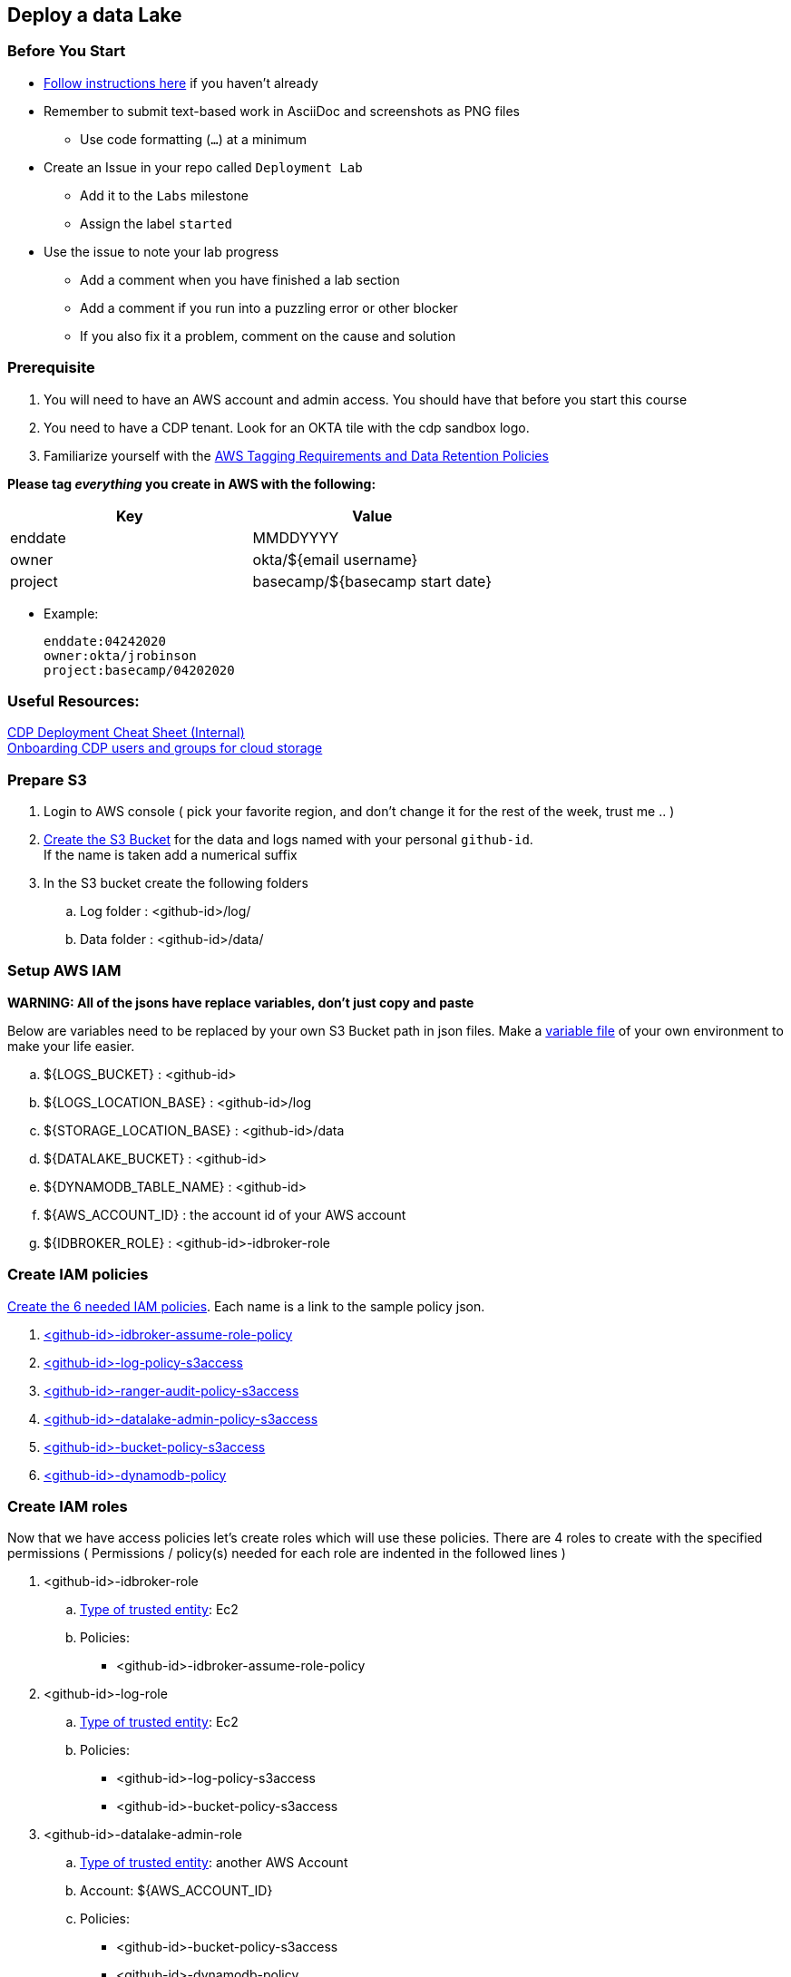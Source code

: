
== Deploy a data Lake

=== Before You Start

* link:link:../README_GitHub.adoc[Follow instructions here] if you haven't already
* Remember to submit text-based work in AsciiDoc and screenshots as PNG files
** Use code formatting (``...``) at a minimum
* Create an Issue in your repo called `Deployment Lab`
** Add it to the `Labs` milestone
** Assign the label `started`
* Use the issue to note your lab progress
** Add a comment when you have finished a lab section
** Add a comment if you run into a puzzling error or other blocker
** If you also fix it a problem, comment on the cause and solution

=== Prerequisite

1. You will need to have an AWS account and admin access. You should have that before you start this course
1. You need to have a CDP tenant. Look for an OKTA tile with the cdp sandbox logo.
1. Familiarize yourself with the link:https://cloudera.atlassian.net/wiki/spaces/SE/pages/90014288/Cloud+Tagging+Requirements+Data+Retention+Policy[AWS Tagging Requirements and Data Retention Policies] +

**Please tag _everything_ you create in AWS with the following:**
|===
|Key |Value

|enddate
|MMDDYYYY

|owner
|okta/${email username}

|project
|basecamp/${basecamp start date}
|===

* Example:

 enddate:04242020
 owner:okta/jrobinson
 project:basecamp/04202020

=== Useful Resources:
link:https://docs.google.com/document/d/1BTTrZ7NijD-xCrlg1YYfHBDjN3KYLEKku3b3sOZ5En4/edit#[CDP Deployment Cheat Sheet (Internal)] +
link:https://docs.cloudera.com/management-console/cloud/environments/topics/mc-edit-idb-mappings.html[Onboarding CDP users and groups for cloud storage]

=== Prepare S3

1. Login to AWS console ( pick your favorite region, and don't change it for the rest of the week, trust me .. )

1. link:https://docs.aws.amazon.com/quickstarts/latest/s3backup/step-1-create-bucket.html[Create the S3 Bucket] for the data and logs named with your personal `github-id`. +
If the name is taken add a numerical suffix

1. In the S3 bucket create the following folders

.. Log folder : <github-id>/log/
.. Data folder : <github-id>/data/

=== Setup AWS IAM 
*WARNING: All of the jsons have replace variables, don't just copy and paste*

Below are variables need to be replaced by your own S3 Bucket path in json files. Make a link:resources/variables.adoc[variable file] of your own environment to make your life easier.

.. ${LOGS_BUCKET} : <github-id>
.. ${LOGS_LOCATION_BASE} : <github-id>/log
.. ${STORAGE_LOCATION_BASE} : <github-id>/data
.. ${DATALAKE_BUCKET} : <github-id>
.. ${DYNAMODB_TABLE_NAME} : <github-id>
.. ${AWS_ACCOUNT_ID} : the account id of your AWS account
.. ${IDBROKER_ROLE} : <github-id>-idbroker-role

=== Create IAM policies

link:https://docs.aws.amazon.com/IAM/latest/UserGuide/access_policies_create-console.html#access_policies_create-json-editor[Create the 6 needed IAM policies]. Each name is a link to the sample policy json. +

1. link:resources/idbroker-assume-role-policy.json[<github-id>-idbroker-assume-role-policy]
1. link:https://github.com/hortonworks/cloudbreak/blob/master/cloud-aws/src/main/resources/definitions/cdp/aws-cdp-log-policy.json[<github-id>-log-policy-s3access]
1. link:https://github.com/hortonworks/cloudbreak/blob/master/cloud-aws/src/main/resources/definitions/cdp/aws-cdp-ranger-audit-s3-policy.json[<github-id>-ranger-audit-policy-s3access]
1. link:https://github.com/hortonworks/cloudbreak/blob/master/cloud-aws/src/main/resources/definitions/cdp/aws-cdp-datalake-admin-s3-policy.json[<github-id>-datalake-admin-policy-s3access]
1. link:https://github.com/hortonworks/cloudbreak/blob/master/cloud-aws/src/main/resources/definitions/cdp/aws-cdp-bucket-access-policy.json[<github-id>-bucket-policy-s3access]
1. link:https://github.com/hortonworks/cloudbreak/blob/master/cloud-aws/src/main/resources/definitions/cdp/aws-cdp-dynamodb-policy.json[<github-id>-dynamodb-policy]

=== Create IAM roles

Now that we have access policies let's create roles which will use these policies. There are 4 roles to create
with the specified permissions ( Permissions / policy(s) needed for each role are indented in the followed lines  )

1. <github-id>-idbroker-role
.. link:https://docs.aws.amazon.com/IAM/latest/UserGuide/id_roles_create_for-service.html[Type of trusted entity]: Ec2
.. Policies:
* <github-id>-idbroker-assume-role-policy

1. <github-id>-log-role
.. link:https://docs.aws.amazon.com/IAM/latest/UserGuide/id_roles_create_for-service.html[Type of trusted entity]: Ec2
.. Policies:
* <github-id>-log-policy-s3access
* <github-id>-bucket-policy-s3access

1. <github-id>-datalake-admin-role
.. link:https://docs.aws.amazon.com/IAM/latest/UserGuide/id_roles_create_for-user.html[Type of trusted entity]: another AWS Account
.. Account:  ${AWS_ACCOUNT_ID}
.. Policies:
* <github-id>-bucket-policy-s3access
* <github-id>-dynamodb-policy
* <github-id>-datalake-admin-policy-s3access

1. <github-id>-ranger-audit-role
.. link:https://docs.aws.amazon.com/IAM/latest/UserGuide/id_roles_create_for-user.html[Type of trusted entity]: another AWS account
.. Account:  ${AWS_ACCOUNT_ID}
.. Policies:
* <github-id>-bucket-policy-s3access
* <github-id>-ranger-audit-policy-s3access
* <github-id>-dynamodb-policy

=== IAM Role Trusts

1. OK, roles not done yet. Some of the roles need trust relationships .. yeah I know, it will be over soon ...
Setup the following trust relationships:

.. <github-id>-datalake-admin-role -> Trust Relationships
* link:resources/aws-cdp-idbroker-role-trust-policy.json[idbroker-role-trust-policy]
.. <github-id>-ranger-audit-role -> Trust Relationships
* link:resources/aws-cdp-idbroker-role-trust-policy.json[idbroker-role-trust-policy]

=== Cross account permission setup

The final step is to create is to role-based credential, basically given your little world of control plane,
access to your AWS account. It is though this access Control Plane can auto create ec2 for datalakes and datahubs and some k8s for experiences.

* Follow the instructions link:https://docs.cloudera.com/management-console/cloud/credentials-aws/topics/mc-create-role-based-credential.html[in the documentation]
* You can name the newly created role and policy whatevery you would like though use the <github-id> prefix to easily identify it
and reduce the chance of name collision.

* Don't forget to get the IAM Role ARN you are going to need it in the next step

=== Setup a ssh key pair

In AWS you need to setup an SSH key pair, which you will give to Control Plan. All
ec2 instances that will be created will use this key pair, so you can ssh into the nodes
after they are auto created.

In the AWS Console:

1. Make sure the region is still correct ( changing regions will hurt you )
2. Go to EC2 -> Key Pairs -> Create Key Pair
3. name the Key <github-id>-basecamp-keypair
4. Click Create Key Pair
5. Save the pem file in a safe location for use to ssh into your nodes


=== Deploy your CDP Environment and Lake

You are now ready to deploy CDP environment. *Name the environment <github-id>*

Follow the instructions link:https://docs.cloudera.com/management-console/cloud/environments/topics/mc-environment-register-aws-ui.html[in the documentation],
or you can follow the steps below, both paths should take you to the same place.

.. Navigate to the Management Console > Environments > Register environment
.. On the Register Environment page, provide the following information
* env name: <github-id>
* credential: <github-id>-aws-credentials
* datalake name: <github-id>
* Data Lake version: 7.1.0
* region: Must be in same region as your S3 bucket
* network: select create new network 10.10.0.0/16
* security access setting: select create new security groups 0.0.0.0/0
* ssh Setting: <github-id>-basecamp-keypair

* Log storage and Audits
** Select an Instance Profile : <github-id>-log-role
** Logs Location Base : <github-id>/log
** Ranger Audit Role : <github-id>-ranger-audit-role
* Data access
** Select an Instance Profile : <github-id>-idbroker-role
** Storage Location Base : <github-id>/data
** Data Access Role : <github-id>-datalake-admin-role
* Add Tags
** enddate : 05092020
** owner : okta/<okta_ID>
** project : basecamp
* Enable S3Guard : ${DYNAMODB_TABLE_NAME}
* Click Register Environment

Now it's time for a break, it will take at least 45 minutes to fail if you got on of the pre-requests wrong, or 60 minutes to deploy everything successfully.

If it' succeeded congratulations, if it failed, well you need to fix it. See the logs and what you got worng anf fix it!

Do not continue until you have a working datalake

=== Deploy a new bucket for Data

Create S3 bucket for Customer Data

* Create a bucket S3 called <github-id>-data
* Create a folder in the bucket called <github-id>-data/gravity


=== Create entities needed for data access

Now that we have a datalake, it would be great to get some data. We are going to
put all of our data in a different bucket, but arbitrary of where we put our day
we will still need to set thing up in AWS and CDP for us to be able to get access
to data from within our CDP environment

1. Create following AMI policies
( same as you did above, don't forget to replace variables as needed )
.. link:resources/gravity-policy.json[<github-id>-gravity-policy]

1. Crate AMI roles using that policy

.  <github-id>-gravity-role
.. link:https://docs.aws.amazon.com/IAM/latest/UserGuide/id_roles_create_for-user.html[Type of trusted entity]: another AWS Account
.. Account:  ${AWS_ACCOUNT_ID}
.. Policies:
* <github-id>-gravity-policy
* <github-id>-dynamodb-policy

1. Create AMI role trust

.. <github-id>-gravity-role → Trust Relationships
*  link:resources/aws-cdp-idbroker-role-trust-policy.json[idbroker-role-trust-policy]

=== Add yourself to the datalake

1. Create Admin group in CDP
.. In CDP, navigate to: Management console > User Management > Groups > Create Group
.. Create group with:
* name: cdp_<github-id> ( don't get creative with the name ... )
* Make sure to uncheck "Sync Membership"
* Add yourself to that group
* Click Actions > Update groups > uncheck "sync membership"

1. Configure your "Workload Password", basically your password in IPA
.. Go To User Management -
.. Search for your your and click on it
.. Click "Set Workload Password"
.. Enter a password for your use. This password will be used to login to anything within your lake, Basically your ssh user

1. Sync the New Groups and user password into your lake

.. Go to DataLakes -> Your lake
.. Actions -> Synchronize Users to Free IPA.

1. Set idbroker mapping to map your id to AWS role. This will give you access to S3 bucket from with and deployment under this lake
.. Go To AWS Console -> AIM -> Roles
... Select the role <github-id>-gravity-role
... Grab the ARN of the role
.. Go to CDP Control Plane
... Go To Environment -> Your Environment
... Click Actions > Manage Access > IDBroker Mappings.
... Under Current Mappings, click edit,
... Add: <github-id>-gravity-role
* group: cdp_<github-id>
* role: the ARN of <github-id>-gravity-role ( you just grabbed this from AWS console )
* Click save and sync

=== Test Your access to the environment

1. Test DataLake Access
.. Go to DataLakes -> Your Data Lake
.. Click on the CM-UI link, make sure you can get in
.. Go back to the Datalake page
.. Click on the Ranger link, make sure everything looks good there as well

1. Test Access to the VM
.. Go to DataLakes -> Your Data Lake
.. Click on the Hardware tab ( it's below Cloudera Manager info )
.. Get the FQDN of the first node ( master 0 )
.. ssh into the node with:
* user: Workload User Name ( if you don't know this one go to User Management -> Your user )
* password: Workload User Password

1. 1. Test Access to data
.. From within the VM run an LS on your S3 bucket
* Command is: hdfs dfs -ls s3a://<github-id>-data/gravity
* Add a file in the and delete it if you want as well

If all that works you are done.

Congratulations !!!!

If not, well there is always debugging.

